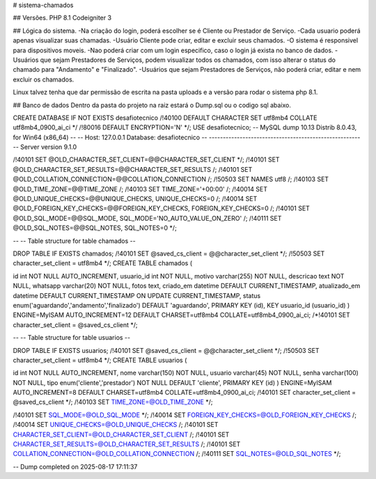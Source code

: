 # sistema-chamados

## Versões. PHP 8.1 Codeigniter 3

## Lógica do sistema. -Na criação do login, poderá escolher se é Cliente ou Prestador de Serviço. -Cada usuario poderá apenas visualizar suas chamadas. -Usuário Cliente pode criar, editar e excluir seus chamados. -O sistema é responsivel para dispositivos moveis. -Nao poderá criar com um login especifico, caso o login já exista no banco de dados. -Usuários que sejam Prestadores de Serviços, podem visualizar todos os chamados, com isso alterar o status do chamado para "Andamento" e "Finalizado". -Usuários que sejam Prestadores de Serviços, não poderá criar, editar e nem excluir os chamados.

Linux talvez tenha que dar permissão de escrita na pasta uploads e a versão para rodar o sistema php 8.1.

## Banco de dados Dentro da pasta do projeto na raiz estará o Dump.sql ou o codigo sql abaixo.

CREATE DATABASE IF NOT EXISTS desafiotecnico /!40100 DEFAULT CHARACTER SET utf8mb4 COLLATE utf8mb4_0900_ai_ci */ /!80016 DEFAULT ENCRYPTION='N' */; USE desafiotecnico; -- MySQL dump 10.13 Distrib 8.0.43, for Win64 (x86_64) -- -- Host: 127.0.0.1 Database: desafiotecnico -- ------------------------------------------------------ -- Server version 9.1.0

/!40101 SET @OLD_CHARACTER_SET_CLIENT=@@CHARACTER_SET_CLIENT */; /!40101 SET @OLD_CHARACTER_SET_RESULTS=@@CHARACTER_SET_RESULTS /; /!40101 SET @OLD_COLLATION_CONNECTION=@@COLLATION_CONNECTION /; /!50503 SET NAMES utf8 /; /!40103 SET @OLD_TIME_ZONE=@@TIME_ZONE /; /!40103 SET TIME_ZONE='+00:00' /; /!40014 SET @OLD_UNIQUE_CHECKS=@@UNIQUE_CHECKS, UNIQUE_CHECKS=0 /; /!40014 SET @OLD_FOREIGN_KEY_CHECKS=@@FOREIGN_KEY_CHECKS, FOREIGN_KEY_CHECKS=0 /; /!40101 SET @OLD_SQL_MODE=@@SQL_MODE, SQL_MODE='NO_AUTO_VALUE_ON_ZERO' /; /!40111 SET @OLD_SQL_NOTES=@@SQL_NOTES, SQL_NOTES=0 */;

-- -- Table structure for table chamados --

DROP TABLE IF EXISTS chamados; /!40101 SET @saved_cs_client = @@character_set_client */; /!50503 SET character_set_client = utf8mb4 */; CREATE TABLE chamados (

id int NOT NULL AUTO_INCREMENT, usuario_id int NOT NULL, motivo varchar(255) NOT NULL, descricao text NOT NULL, whatsapp varchar(20) NOT NULL, fotos text, criado_em datetime DEFAULT CURRENT_TIMESTAMP, atualizado_em datetime DEFAULT CURRENT_TIMESTAMP ON UPDATE CURRENT_TIMESTAMP, status enum('aguardando','andamento','finalizado') DEFAULT 'aguardando', PRIMARY KEY (id), KEY usuario_id (usuario_id)
) ENGINE=MyISAM AUTO_INCREMENT=12 DEFAULT CHARSET=utf8mb4 COLLATE=utf8mb4_0900_ai_ci; /*!40101 SET character_set_client = @saved_cs_client */;

-- -- Table structure for table usuarios --

DROP TABLE IF EXISTS usuarios; /!40101 SET @saved_cs_client = @@character_set_client */; /!50503 SET character_set_client = utf8mb4 */; CREATE TABLE usuarios (

id int NOT NULL AUTO_INCREMENT, nome varchar(150) NOT NULL, usuario varchar(45) NOT NULL, senha varchar(100) NOT NULL, tipo enum('cliente','prestador') NOT NULL DEFAULT 'cliente', PRIMARY KEY (id)
) ENGINE=MyISAM AUTO_INCREMENT=8 DEFAULT CHARSET=utf8mb4 COLLATE=utf8mb4_0900_ai_ci; /!40101 SET character_set_client = @saved_cs_client */; /!40103 SET TIME_ZONE=@OLD_TIME_ZONE */;

/!40101 SET SQL_MODE=@OLD_SQL_MODE */; /!40014 SET FOREIGN_KEY_CHECKS=@OLD_FOREIGN_KEY_CHECKS /; /!40014 SET UNIQUE_CHECKS=@OLD_UNIQUE_CHECKS /; /!40101 SET CHARACTER_SET_CLIENT=@OLD_CHARACTER_SET_CLIENT /; /!40101 SET CHARACTER_SET_RESULTS=@OLD_CHARACTER_SET_RESULTS /; /!40101 SET COLLATION_CONNECTION=@OLD_COLLATION_CONNECTION /; /!40111 SET SQL_NOTES=@OLD_SQL_NOTES */;

-- Dump completed on 2025-08-17 17:11:37